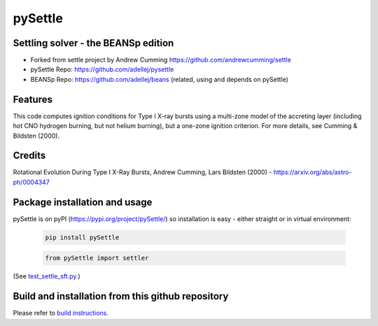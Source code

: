 ========
pySettle
========

Settling solver - the BEANSp edition
-----------------------------------------------------------------

* Forked from settle project by Andrew Cumming
  https://github.com/andrewcumming/settle
* pySettle Repo: https://github.com/adellej/pysettle
* BEANSp Repo: https://github.com/adellej/beans (related, using and depends on pySettle)

Features
--------

This code computes ignition conditions for Type I X-ray bursts using a multi-zone model of the accreting layer (including hot CNO hydrogen burning, but not helium burning), but a one-zone ignition criterion. For more details, see Cumming & Bildsten (2000).

Credits
-------

Rotational Evolution During Type I X-Ray Bursts, Andrew Cumming, Lars Bildsten (2000) - https://arxiv.org/abs/astro-ph/0004347

Package installation and usage
------------------------------
pySettle is on pyPI (https://pypi.org/project/pySettle/) so installation is easy - either straight or in virtual environment:

   .. code-block::
   
      pip install pySettle
  
   .. ::
   
   .. code-block::
   
      from pySettle import settler

(See `test_settle_sft.py <tests/test_settle_sft.py>`_.)

Build and installation from this github repository
--------------------------------------------------

Please refer to `build instructions <BUILD.rst>`_.

